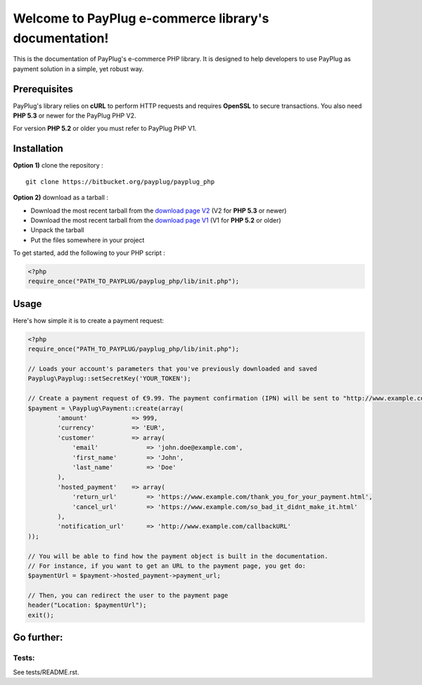 Welcome to PayPlug e-commerce library's documentation!
======================================================

This is the documentation of PayPlug's e-commerce PHP library. It is designed to
help developers to use PayPlug as payment solution in a simple, yet robust way.

Prerequisites
-------------

PayPlug's library relies on **cURL** to perform HTTP requests and requires **OpenSSL** to secure transactions. You also need **PHP 5.3** or newer for the PayPlug PHP V2.

For version **PHP 5.2** or older you must refer to PayPlug PHP V1.

Installation
------------

**Option 1)** clone the repository :
::

    git clone https://bitbucket.org/payplug/payplug_php

**Option 2)** download as a tarball :

- Download the most recent tarball from the `download page V2`_ (V2 for **PHP 5.3** or newer)
- Download the most recent tarball from the `download page V1`_ (V1 for **PHP 5.2** or older)
- Unpack the tarball
- Put the files somewhere in your project

.. _download page V1: https://github.com/payplug/payplug-php/releases/tag/V1.1.2
.. _download page V2: https://github.com/payplug/payplug-php/releases

__ https://bitbucket.org/payplug/payplug_php/downloads#tag-downloads

To get started, add the following to your PHP script :

.. sourcecode :: php

    <?php
    require_once("PATH_TO_PAYPLUG/payplug_php/lib/init.php");

Usage
-----

Here's how simple it is to create a payment request:

.. sourcecode :: php

    <?php
    require_once("PATH_TO_PAYPLUG/payplug_php/lib/init.php");

    // Loads your account's parameters that you've previously downloaded and saved
    Payplug\Payplug::setSecretKey('YOUR_TOKEN');

    // Create a payment request of €9.99. The payment confirmation (IPN) will be sent to "http://www.example.com/callbackURL"
    $payment = \Payplug\Payment::create(array(
            'amount'            => 999,
            'currency'          => 'EUR',
            'customer'          => array(
                'email'             => 'john.doe@example.com',
                'first_name'        => 'John',
                'last_name'         => 'Doe'
            ),
            'hosted_payment'    => array(
                'return_url'        => 'https://www.example.com/thank_you_for_your_payment.html',
                'cancel_url'        => 'https://www.example.com/so_bad_it_didnt_make_it.html'
            ),
            'notification_url'      => 'http://www.example.com/callbackURL'
    ));

    // You will be able to find how the payment object is built in the documentation.
    // For instance, if you want to get an URL to the payment page, you get do:
    $paymentUrl = $payment->hosted_payment->payment_url;

    // Then, you can redirect the user to the payment page
    header("Location: $paymentUrl");
    exit();

Go further:
-----------
Tests:
++++++
See tests/README.rst.
